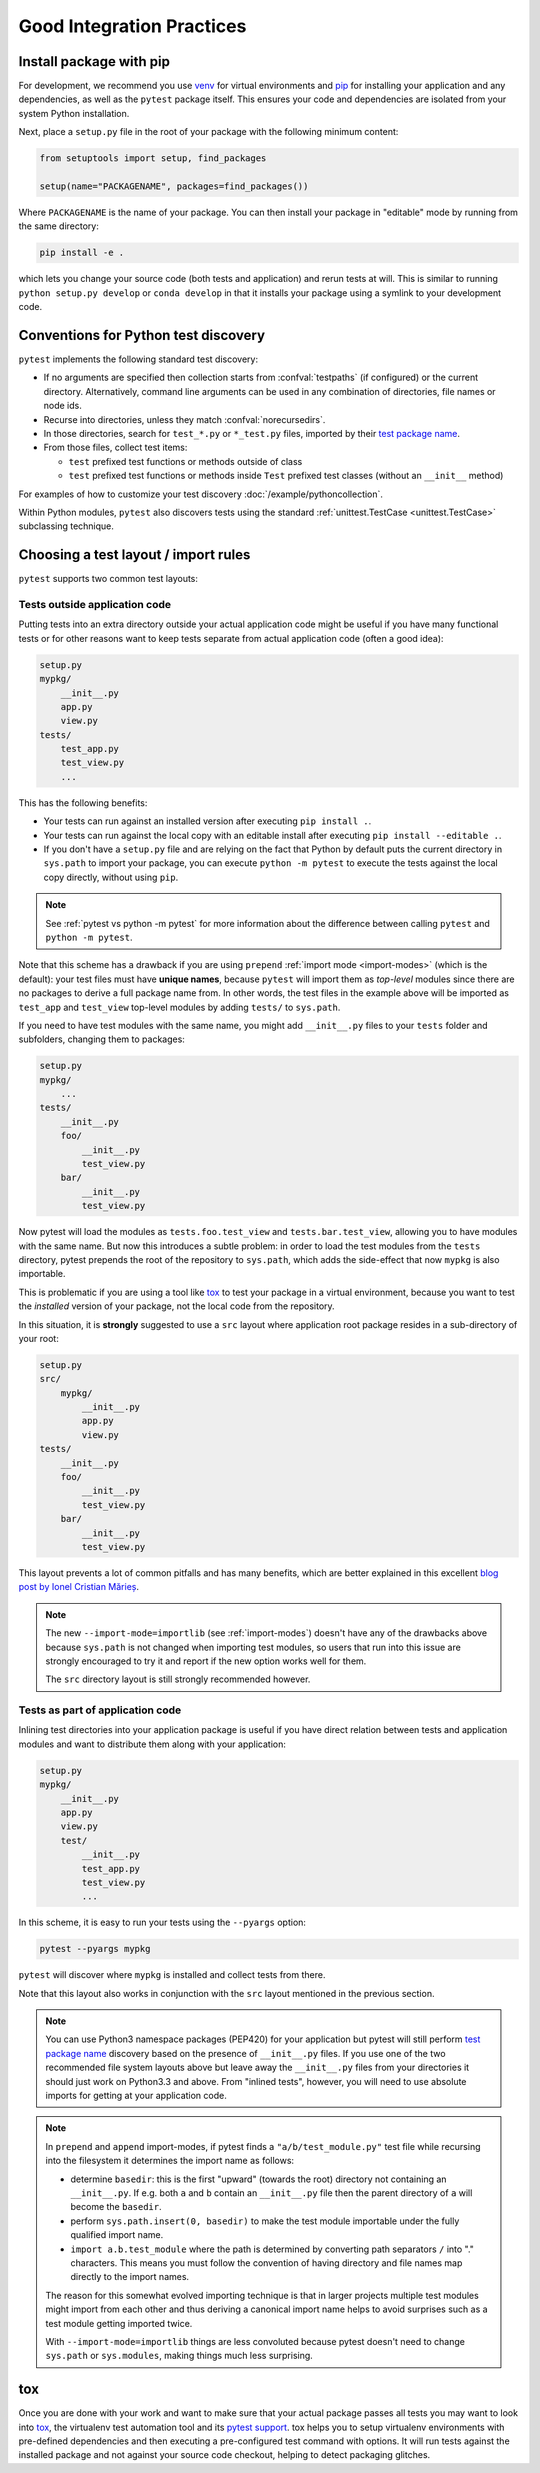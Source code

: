 .. highlight:: python
.. _`goodpractices`:

Good Integration Practices
=================================================

Install package with pip
-------------------------------------------------

For development, we recommend you use venv_ for virtual environments and
pip_ for installing your application and any dependencies,
as well as the ``pytest`` package itself.
This ensures your code and dependencies are isolated from your system Python installation.

Next, place a ``setup.py`` file in the root of your package with the following minimum content:

.. code-block:: python

    from setuptools import setup, find_packages

    setup(name="PACKAGENAME", packages=find_packages())

Where ``PACKAGENAME`` is the name of your package. You can then install your package in "editable" mode by running from the same directory:

.. code-block:: bash

     pip install -e .

which lets you change your source code (both tests and application) and rerun tests at will.
This is similar to running ``python setup.py develop`` or ``conda develop`` in that it installs
your package using a symlink to your development code.

.. _`test discovery`:
.. _`Python test discovery`:

Conventions for Python test discovery
-------------------------------------------------

``pytest`` implements the following standard test discovery:

* If no arguments are specified then collection starts from :confval:`testpaths`
  (if configured) or the current directory. Alternatively, command line arguments
  can be used in any combination of directories, file names or node ids.
* Recurse into directories, unless they match :confval:`norecursedirs`.
* In those directories, search for ``test_*.py`` or ``*_test.py`` files, imported by their `test package name`_.
* From those files, collect test items:

  * ``test`` prefixed test functions or methods outside of class
  * ``test`` prefixed test functions or methods inside ``Test`` prefixed test classes (without an ``__init__`` method)

For examples of how to customize your test discovery :doc:`/example/pythoncollection`.

Within Python modules, ``pytest`` also discovers tests using the standard
:ref:`unittest.TestCase <unittest.TestCase>` subclassing technique.


Choosing a test layout / import rules
-------------------------------------

``pytest`` supports two common test layouts:

Tests outside application code
^^^^^^^^^^^^^^^^^^^^^^^^^^^^^^

Putting tests into an extra directory outside your actual application code
might be useful if you have many functional tests or for other reasons want
to keep tests separate from actual application code (often a good idea):

.. code-block:: text

    setup.py
    mypkg/
        __init__.py
        app.py
        view.py
    tests/
        test_app.py
        test_view.py
        ...

This has the following benefits:

* Your tests can run against an installed version after executing ``pip install .``.
* Your tests can run against the local copy with an editable install after executing ``pip install --editable .``.
* If you don't have a ``setup.py`` file and are relying on the fact that Python by default puts the current
  directory in ``sys.path`` to import your package, you can execute ``python -m pytest`` to execute the tests against the
  local copy directly, without using ``pip``.

.. note::

    See :ref:`pytest vs python -m pytest` for more information about the difference between calling ``pytest`` and
    ``python -m pytest``.

Note that this scheme has a drawback if you are using ``prepend`` :ref:`import mode <import-modes>`
(which is the default): your test files must have **unique names**, because
``pytest`` will import them as *top-level* modules since there are no packages
to derive a full package name from. In other words, the test files in the example above will
be imported as ``test_app`` and ``test_view`` top-level modules by adding ``tests/`` to
``sys.path``.

If you need to have test modules with the same name, you might add ``__init__.py`` files to your
``tests`` folder and subfolders, changing them to packages:

.. code-block:: text

    setup.py
    mypkg/
        ...
    tests/
        __init__.py
        foo/
            __init__.py
            test_view.py
        bar/
            __init__.py
            test_view.py

Now pytest will load the modules as ``tests.foo.test_view`` and ``tests.bar.test_view``, allowing
you to have modules with the same name. But now this introduces a subtle problem: in order to load
the test modules from the ``tests`` directory, pytest prepends the root of the repository to
``sys.path``, which adds the side-effect that now ``mypkg`` is also importable.

This is problematic if you are using a tool like `tox`_ to test your package in a virtual environment,
because you want to test the *installed* version of your package, not the local code from the repository.

.. _`src-layout`:

In this situation, it is **strongly** suggested to use a ``src`` layout where application root package resides in a
sub-directory of your root:

.. code-block:: text

    setup.py
    src/
        mypkg/
            __init__.py
            app.py
            view.py
    tests/
        __init__.py
        foo/
            __init__.py
            test_view.py
        bar/
            __init__.py
            test_view.py


This layout prevents a lot of common pitfalls and has many benefits, which are better explained in this excellent
`blog post by Ionel Cristian Mărieș <https://blog.ionelmc.ro/2014/05/25/python-packaging/#the-structure>`_.

.. note::
    The new ``--import-mode=importlib`` (see :ref:`import-modes`) doesn't have
    any of the drawbacks above because ``sys.path`` is not changed when importing
    test modules, so users that run
    into this issue are strongly encouraged to try it and report if the new option works well for them.

    The ``src`` directory layout is still strongly recommended however.


Tests as part of application code
^^^^^^^^^^^^^^^^^^^^^^^^^^^^^^^^^

Inlining test directories into your application package
is useful if you have direct relation between tests and application modules and
want to distribute them along with your application:

.. code-block:: text

    setup.py
    mypkg/
        __init__.py
        app.py
        view.py
        test/
            __init__.py
            test_app.py
            test_view.py
            ...

In this scheme, it is easy to run your tests using the ``--pyargs`` option:

.. code-block:: bash

    pytest --pyargs mypkg

``pytest`` will discover where ``mypkg`` is installed and collect tests from there.

Note that this layout also works in conjunction with the ``src`` layout mentioned in the previous section.


.. note::

    You can use Python3 namespace packages (PEP420) for your application
    but pytest will still perform `test package name`_ discovery based on the
    presence of ``__init__.py`` files.  If you use one of the
    two recommended file system layouts above but leave away the ``__init__.py``
    files from your directories it should just work on Python3.3 and above.  From
    "inlined tests", however, you will need to use absolute imports for
    getting at your application code.

.. _`test package name`:

.. note::

    In ``prepend`` and ``append`` import-modes, if pytest finds a ``"a/b/test_module.py"``
    test file while recursing into the filesystem it determines the import name
    as follows:

    * determine ``basedir``: this is the first "upward" (towards the root)
      directory not containing an ``__init__.py``.  If e.g. both ``a``
      and ``b`` contain an ``__init__.py`` file then the parent directory
      of ``a`` will become the ``basedir``.

    * perform ``sys.path.insert(0, basedir)`` to make the test module
      importable under the fully qualified import name.

    * ``import a.b.test_module`` where the path is determined
      by converting path separators ``/`` into "." characters.  This means
      you must follow the convention of having directory and file
      names map directly to the import names.

    The reason for this somewhat evolved importing technique is
    that in larger projects multiple test modules might import
    from each other and thus deriving a canonical import name helps
    to avoid surprises such as a test module getting imported twice.

    With ``--import-mode=importlib`` things are less convoluted because
    pytest doesn't need to change ``sys.path`` or ``sys.modules``, making things
    much less surprising.


.. _`virtualenv`: https://pypi.org/project/virtualenv/
.. _`buildout`: http://www.buildout.org/
.. _pip: https://pypi.org/project/pip/

.. _`use tox`:

tox
------

Once you are done with your work and want to make sure that your actual
package passes all tests you may want to look into `tox`_, the
virtualenv test automation tool and its `pytest support
<https://tox.readthedocs.io/en/latest/example/pytest.html>`_.
tox helps you to setup virtualenv environments with pre-defined
dependencies and then executing a pre-configured test command with
options.  It will run tests against the installed package and not
against your source code checkout, helping to detect packaging
glitches.

.. _`venv`: https://docs.python.org/3/library/venv.html
